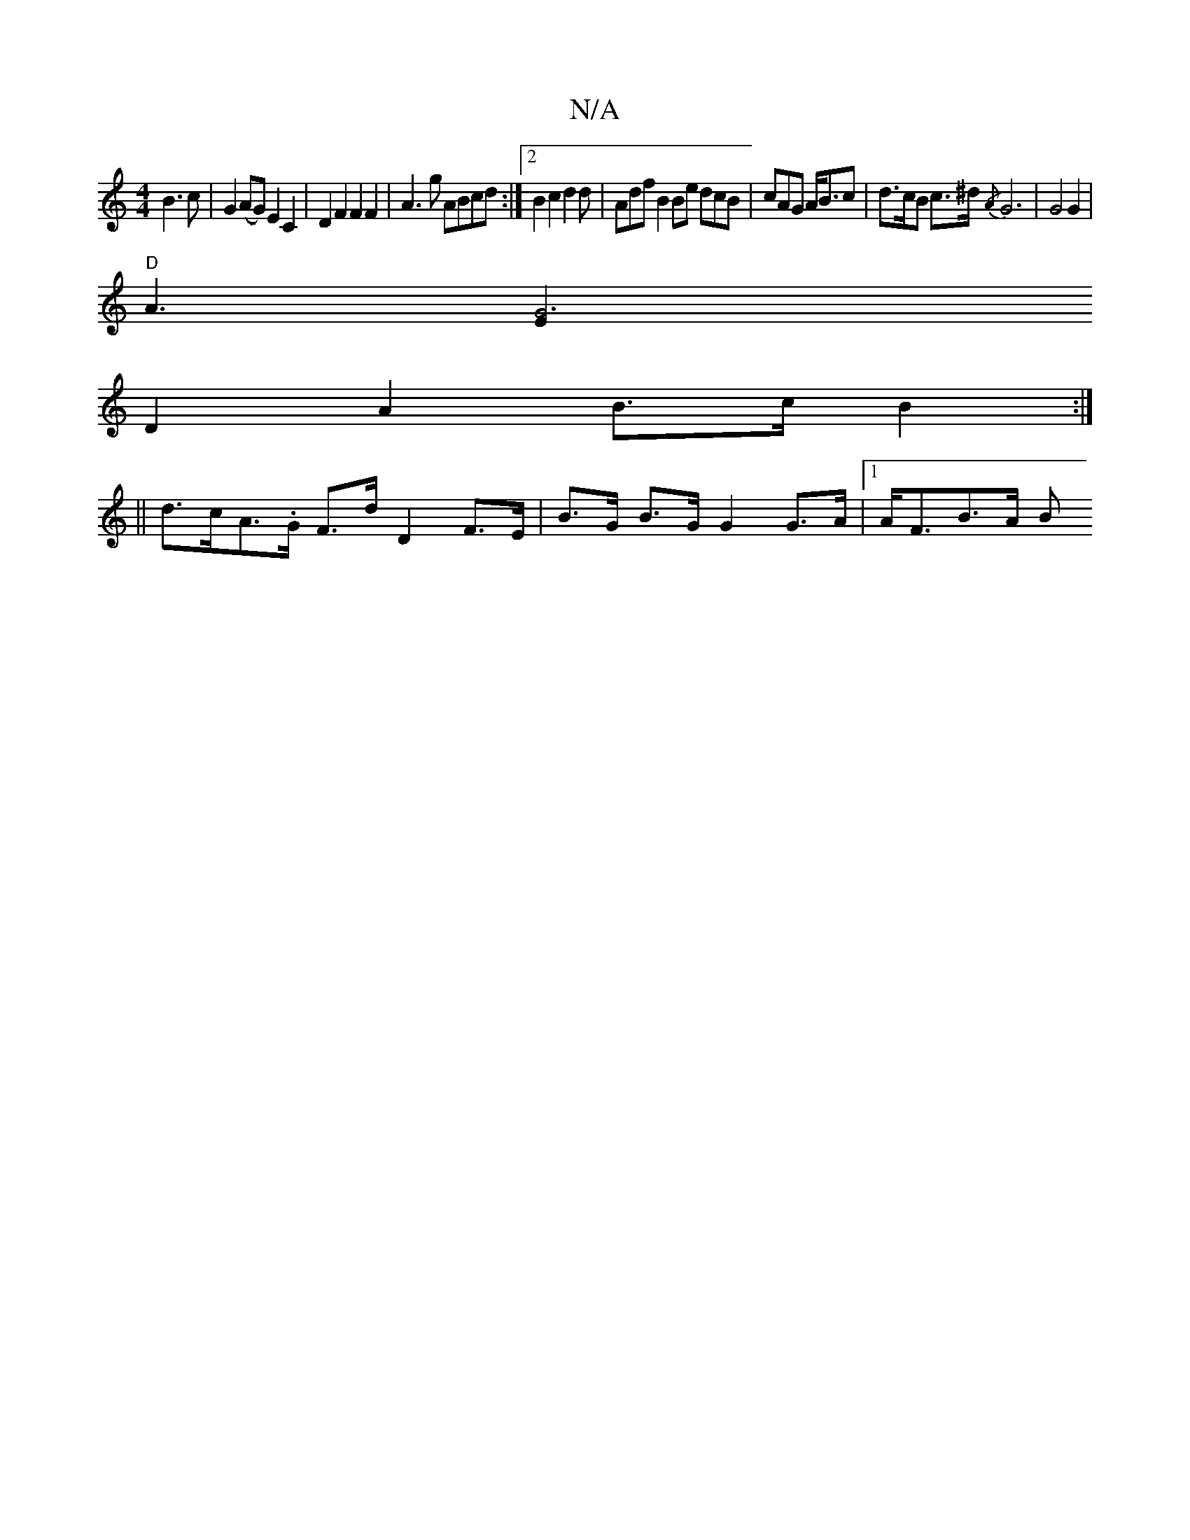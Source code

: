X:1
T:N/A
M:4/4
R:N/A
K:Cmajor
 B3 c | G2 (AG) E2 C2 | D2 F2 F2 F2 | A3 g ABcd :|2 B2 c2 d2 d | Adf B2 Be dcB | cAG A<Bc | d>cB c>^d{/A} G6 | G4 G2 |
"D"A3 [G6E2|
D2 A2 B>c B2 :|
||
d>cA>.G F>d D2 F>E | B>G B>G G2 G>A |1 A<FB>A (3B